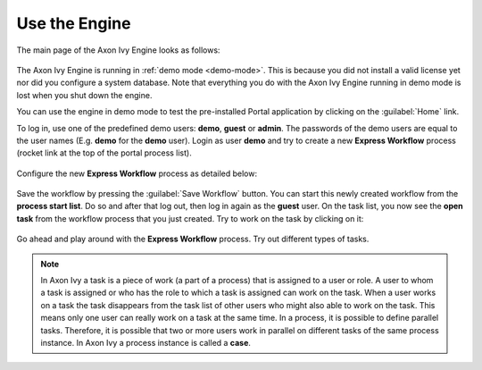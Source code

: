 Use the Engine
--------------

The main page of the Axon Ivy Engine looks as follows:

.. figure:: /_images/engine-getting-started/engine-mainpage.png

The Axon Ivy Engine is running in :ref:`demo mode <demo-mode>`. This is because
you did not install a valid license yet nor did you configure a system database.
Note that everything you do with the Axon Ivy Engine running in demo mode
is lost when you shut down the engine. 

You can use the engine in demo mode to test the pre-installed Portal application
by clicking on the :guilabel:`Home` link. 

To log in, use one of the predefined demo users: **demo**, **guest** or
**admin**. The passwords of the demo users are equal to the user names (E.g.
**demo** for the **demo** user). Login as user **demo** and try to create a new
**Express Workflow** process (rocket link at the top of the portal process
list).

.. figure:: /_images/engine-getting-started/engine-portal-starts.png

Configure the new **Express Workflow** process as detailed below:

.. figure:: /_images/engine-getting-started/engine-portal-express.png

Save the workflow by pressing the :guilabel:`Save Workflow` button. You can
start this newly created workflow from the **process start list**. Do so and
after that log out, then log in again as the **guest** user. On the task list,
you now see the **open task** from the workflow process that you just created.
Try to work on the task by clicking on it:

.. figure:: /_images/engine-getting-started/engine-portal-home.png

Go ahead and play around with the **Express Workflow** process. Try out
different types of tasks.

.. Note::
  In Axon Ivy a task is a piece of work (a part of a process) that is assigned
  to a user or role. A user to whom a task is assigned or who has the role to
  which a task is assigned can work on the task. When a user works on a task the
  task disappears from the task list of other users who might also able to work
  on the task. This means only one user can really work on a task at the same
  time. In a process, it is possible to define parallel tasks. Therefore, it is
  possible that two or more users work in parallel on different tasks of the same
  process instance. In Axon Ivy a process instance is called a **case**.

